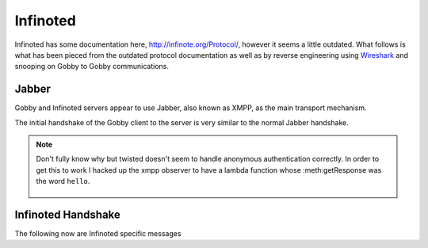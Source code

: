 Infinoted
=========

Infinoted has some documentation here, http://infinote.org/Protocol/, however
it seems a little outdated.  What follows is what has been pieced from the
outdated protocol documentation as well as by reverse engineering using
`Wireshark <https://www.wireshark.org/>`_ and snooping on Gobby to Gobby
communications.

Jabber
------

Gobby and Infinoted servers appear to use Jabber, also known as XMPP, as the main transport
mechanism.

The initial handshake of the Gobby client to the server is very similar to the
normal Jabber handshake.

.. code-block:: xml
    :caption: Client request

     <stream:stream version="1.0" xmlns="jabber:client"
     xmlns:stream="http://etherx.jabber.org/streams" to="127.0.0.1">

.. code-block:: xml
    :caption: Server reply

    <stream:stream xmlns:stream="http://etherx.jabber.org/streams"
    xmlns="jabber:client" version="1.0" from="MINE">

    <stream:features>
        <mechanisms xmlns="urn:ietf:params:xml:ns:xmpp-sasl">
            <mechanism>ANONYMOUS</mechanism>
        </mechanisms>
    </stream:features>

.. code-block:: xml
    :caption: Client authentication request

    <auth xmlns="urn:ietf:params:xml:ns:xmpp-sasl" mechanism="ANONYMOUS"/>

.. code-block:: xml
    :caption: Server authentication challenge
     
     <challenge xmlns="urn:ietf:params:xml:ns:xmpp-sasl"/>

.. code-block:: xml
    :caption: Client authentication response

     <response xmlns="urn:ietf:params:xml:ns:xmpp-sasl">QXRpbGxh</response>

.. note:: Don't fully know why but twisted doesn't seem to handle anonymous
    authentication correctly.  In order to get this to work I hacked up the xmpp
    observer to have a lambda function whose :meth:getResponse was the word
    ``hello``.

        .. code-block:: python
            :caption: Hack up anonymous authentication

            def connected(self, xmlstream):
                # Need to inject our on challenge before twisted words sasl version.
                xmlstream.addObserver('/challenge', self.challenge, 100)

            def challenge(self, element):
                # Super hack not sure the exact problem but looking at RFC 2245 anonymous sasl
                # should still work with challenge response
                event, observers = self.xmlstream._getEventAndObservers('/challenge')

                # Grab priority 0 observer callbacks
                for observer in observers[0].values():
                    for callback in observer.callbacks:
                        if callback.im_class == SASLInitiatingInitializer:
                            if not getattr(callback.im_self.mechanism, 'getResponse', None):
                                callback.im_self.mechanism.getResponse = lambda s: s + 'hello'

.. code-block:: xml
    :caption: Server success

    <success xmlns="urn:ietf:params:xml:ns:xmpp-sasl"/>

.. code-block:: xml
    :caption: Client request. Not exactly sure why this is done again...

     <stream:stream version="1.0" xmlns="jabber:client"
     xmlns:stream="http://etherx.jabber.org/streams" to="127.0.0.1">

.. code-block:: xml
    :caption: Server reply

     <stream:stream xmlns:stream="http://etherx.jabber.org/streams"
     xmlns="jabber:client" version="1.0" from="MINE">

     <stream:features/>

Infinoted Handshake
-------------------

The following now are Infinoted specific messages


